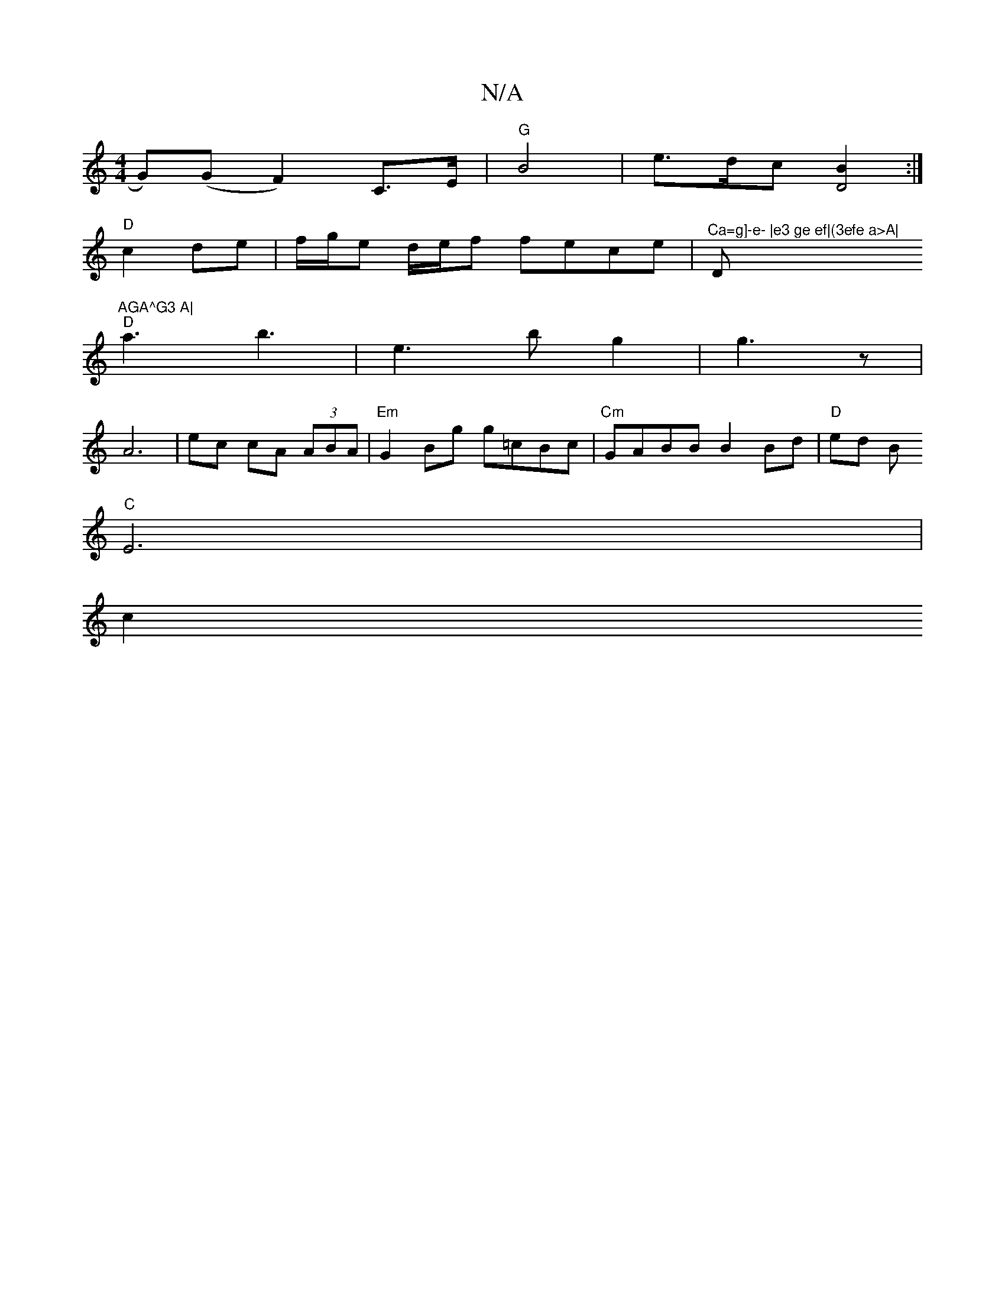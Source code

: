 X:1
T:N/A
M:4/4
R:N/A
K:Cmajor
 G)(G F2) C>E|"G"B4-|e>dc [B2D4]:|
"D" c2 de | f/g/e d/e/f fece |"^Ca=g]-e- |e3 ge ef|(3efe a>A|"D"AGA^G3 A|
"D"a3 b3-|e3b g2|g3- z |
A6-|ec cA (3ABA|"Em"G2 Bg g=cBc|"Cm"GABB B2 Bd|"D"ed B
"C" E6 |
c2